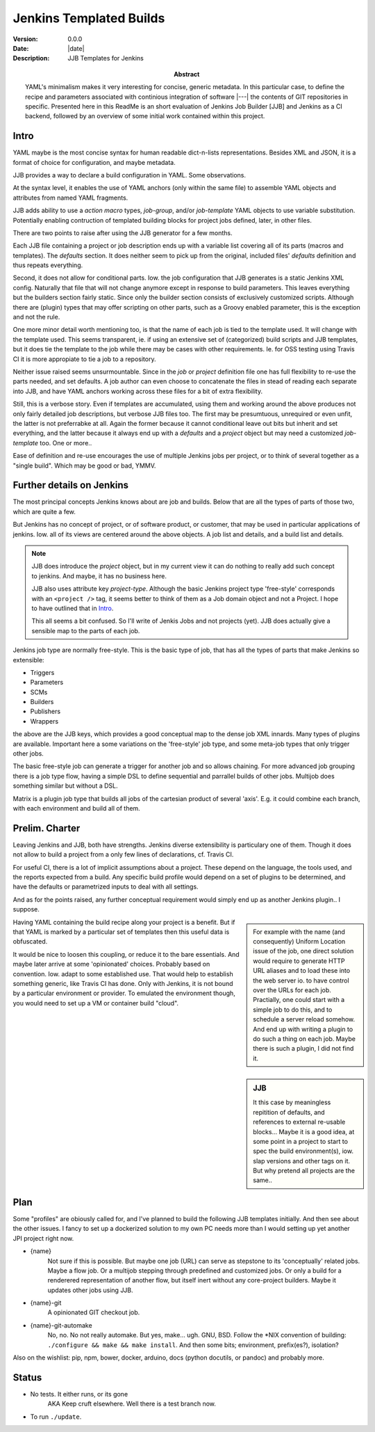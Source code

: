 Jenkins Templated Builds
========================
:Version: 0.0.0
:Date: |date|
:Description:
  JJB Templates for Jenkins
:Abstract:
  YAML's minimalism makes it very interesting for concise, generic metadata. In this particular case, to define the recipe and parameters associated with continious integration of software |---| the contents of GIT repositories in specific. Presented here in this ReadMe is an short evaluation of Jenkins Job Builder [JJB] and Jenkins as a CI backend, followed by an overview of some initial work contained within this project.


Intro
-------
YAML maybe is the most concise syntax for human readable dict-n-lists representations.
Besides XML and JSON, it is a format of choice for configuration, and maybe metadata.

JJB provides a way to declare a build configuration in YAML. Some observations.

At the syntax level, it enables the use of YAML anchors (only within the same file) to assemble YAML objects and attributes from named YAML fragments.

JJB adds ability to use a `action macro` types, `job-group`, and/or `job-template` YAML objects to use variable substitution. Potentially enabling contruction of templated building blocks for project jobs defined, later, in other files.

There are two points to raise after using the JJB generator for a few months.

Each JJB file containing a project or job description ends up with a variable list covering all of its parts (macros and templates). The `defaults` section. It does neither seem to pick up from the original, included files' `defaults` definition and thus repeats everything.

Second, it does not allow for conditional parts. Iow. the job configuration that JJB generates is a static Jenkins XML config. Naturally that file that will not change anymore except in response to build parameters. This leaves everything but the builders section fairly static. Since only the builder section consists of exclusively customized scripts. Although there are (plugin) types that may offer scripting on other parts, such as a Groovy enabled parameter, this is the exception and not the rule.

One more minor detail worth mentioning too, is that the name of each job is tied to the template used. It will change with the template used. This seems transparent, ie. if using an extensive set of (categorized) build scripts and JJB templates, but it does tie the template to the job while there may be cases with other requirements. Ie. for OSS testing using Travis CI it is more appropiate to tie a job to a repository.

Neither issue raised seems unsurmountable. Since in the `job` or `project` definition file one has full flexibility to re-use the parts needed, and set defaults.
A job author can even choose to concatenate the files in stead of reading each separate into JJB, and have YAML anchors working across these files for a bit of extra flexibility.

Still, this is a verbose story. Even if templates are accumulated, using them and working around the above produces not only fairly detailed job descriptions, but verbose JJB files too. The first may be presumtuous, unrequired or even unfit, the latter is not preferrabke at all.
Again the former because it cannot conditional leave out bits but inherit and set everything, and the latter because it always end up with a `defaults` and a `project` object but may need a customized `job-template` too. One or more..

Ease of definition and re-use encourages the use of multiple Jenkins jobs per project,
or to think of several together as a "single build". 
Which may be good or bad, YMMV.


Further details on Jenkins
---------------------------
The most principal concepts Jenkins knows about are job and builds.
Below that are all the types of parts of those two, which are quite a few.

But Jenkins has no concept of project, or of software product, or customer, that
may be used in particular applications of jenkins. Iow. all of its views are centered around the above objects. A job list and details, and a build list and details.

.. note::

    JJB does introduce the `project` object, but in my current view it can do nothing 
    to really add such concept to jenkins. And maybe, it has no business here.

    JJB also uses attribute key `project-type`. Although the basic Jenkins project type 'free-style' corresponds with an ``<project />`` tag, it seems better to think of them as a Job domain object and not a Project. I hope to have outlined that in Intro_.

    This all seems a bit confused. So I'll write of Jenkis Jobs and not projects (yet). JJB does actually give a sensible map to the parts of each job.

Jenkins job type are normally free-style. This is the basic type of job, that has all the types of parts that make Jenkins so extensible:

- Triggers
- Parameters
- SCMs
- Builders
- Publishers
- Wrappers

the above are the JJB keys, which provides a good conceptual map to the dense job XML innards. Many types of plugins are available. Important here a some variations on the 'free-style' job type, and some meta-job types that only trigger other jobs.

The basic free-style job can generate a trigger for another job and so allows chaining.
For more advanced job grouping there is a job type flow, having a simple DSL to define sequential and parrallel builds of other jobs. Multijob does something similar but without a DSL.

Matrix is a plugin job type that builds all jobs of the cartesian product of several 'axis'. E.g. it could combine each branch, with each environment and build all of them.


Prelim. Charter
---------------
Leaving Jenkins and JJB, both have strengths. Jenkins diverse extensibility is particulary one of them. 
Though it does not allow to build a project from a only few lines of declarations,
cf. Travis CI.

For useful CI, there is a lot of implicit assumptions about a project.
These depend on the language, the tools used, and the reports expected from a build.
Any specific build profile would depend on a set of plugins to be determined,
and have the defaults or parametrized inputs to deal with all settings.

And as for the points raised, any further conceptual requirement would simply end up as another Jenkins plugin.. I suppose.

.. sidebar::

  For example with the name (and consequently) Uniform Location issue of the job,
  one direct solution would require to generate HTTP URL aliases and to load these into the web server io. to have control over the URLs for each job.
  Practially, one could start with a simple job to do this, and to schedule a server reload somehow. And end up with writing a plugin to do such a thing on each job.
  Maybe there is such a plugin, I did not find it.

Having YAML containing the build recipe along your project is a benefit. But if that YAML is marked by a particular set of templates then this useful data is obfuscated.

.. sidebar:: JJB

   It this case by meaningless repitition of defaults, and references to external re-usable blocks... Maybe it is a good idea, at some point in a project to start to spec the build environment(s), iow. slap versions and other tags on it. But why pretend all projects are the same..

It would be nice to loosen this coupling, or reduce it to the bare essentials. 
And maybe later arrive at some 'opinionated' choices. Probably based on convention. Iow. adapt to some established use. That would help to establish something generic, like Travis CI has done. Only with Jenkins, it is not bound by a particular environment or provider. To emulated the environment though, you would need to set up a VM or container build "cloud".


Plan
-----
Some "profiles" are obiously called for, and I've planned to build the following JJB templates initially. And then see about the other issues. I fancy to set up a dockerized solution to my own PC needs more than I would setting up yet another JPI project right now.

.. info::

   These are JJB template-jobs so I use their ``{var}`` notation. Refer to the excellent `docs at OpenStack (``docs.openstack.org``)`__

  .. __: http://docs.openstack.org/infra/jenkins-job-builder


- {name}
    Not sure if this is possible. But maybe one job (URL) can serve as stepstone to its 'conceptually' related jobs. Maybe a flow job. Or a multijob stepping through predefined and customized jobs. Or only a build for a renderered representation of another flow, but itself inert without any core-project builders. Maybe it updates other jobs using JJB.

- {name}-git
    A opinionated GIT checkout job.

- {name}-git-automake
    No, no. No not really automake. But yes, make... ugh. GNU, BSD. Follow the \*NIX convention of building: ``./configure && make && make install``. And then some bits; environment, prefix(es?), isolation?


Also on the wishlist: pip, npm, bower, docker, arduino, docs (python docutils, or pandoc) and probably more.


Status
------
- No tests. It either runs, or its gone
    AKA Keep cruft elsewhere.
    Well there is a test branch now.

- To run ``./update``.

.. Id: jtb
